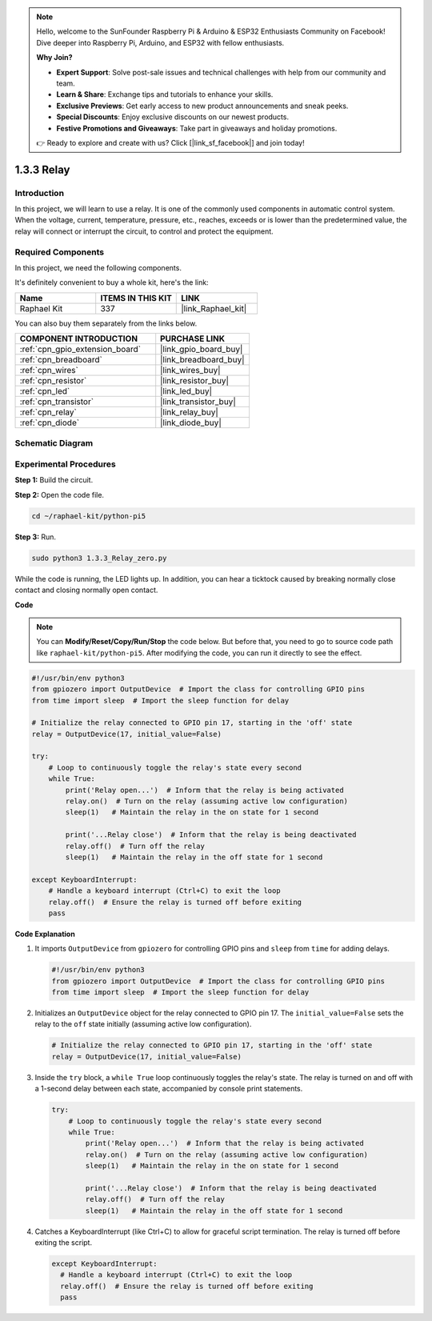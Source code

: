 .. note::

    Hello, welcome to the SunFounder Raspberry Pi & Arduino & ESP32 Enthusiasts Community on Facebook! Dive deeper into Raspberry Pi, Arduino, and ESP32 with fellow enthusiasts.

    **Why Join?**

    - **Expert Support**: Solve post-sale issues and technical challenges with help from our community and team.
    - **Learn & Share**: Exchange tips and tutorials to enhance your skills.
    - **Exclusive Previews**: Get early access to new product announcements and sneak peeks.
    - **Special Discounts**: Enjoy exclusive discounts on our newest products.
    - **Festive Promotions and Giveaways**: Take part in giveaways and holiday promotions.

    👉 Ready to explore and create with us? Click [|link_sf_facebook|] and join today!

.. _1.3.3_py_pi5:

1.3.3 Relay
===========

Introduction
------------

In this project, we will learn to use a relay. It is one of the commonly
used components in automatic control system. When the voltage, current,
temperature, pressure, etc., reaches, exceeds or is lower than the
predetermined value, the relay will connect or interrupt the circuit, to
control and protect the equipment.

Required Components
------------------------------

In this project, we need the following components. 

.. image:: ../python_pi5/img/1.3.3_relay_list.png

It's definitely convenient to buy a whole kit, here's the link: 

.. list-table::
    :widths: 20 20 20
    :header-rows: 1

    *   - Name	
        - ITEMS IN THIS KIT
        - LINK
    *   - Raphael Kit
        - 337
        - |link_Raphael_kit|

You can also buy them separately from the links below.

.. list-table::
    :widths: 30 20
    :header-rows: 1

    *   - COMPONENT INTRODUCTION
        - PURCHASE LINK

    *   - :ref:`cpn_gpio_extension_board`
        - |link_gpio_board_buy|
    *   - :ref:`cpn_breadboard`
        - |link_breadboard_buy|
    *   - :ref:`cpn_wires`
        - |link_wires_buy|
    *   - :ref:`cpn_resistor`
        - |link_resistor_buy|
    *   - :ref:`cpn_led`
        - |link_led_buy|
    *   - :ref:`cpn_transistor`
        - |link_transistor_buy|
    *   - :ref:`cpn_relay`
        - |link_relay_buy|
    *   - :ref:`cpn_diode`
        - |link_diode_buy|

Schematic Diagram
-----------------

.. image:: ../python_pi5/img/1.3.3_relay_schematic.png


Experimental Procedures
-----------------------

**Step 1:** Build the circuit.

.. image:: ../python_pi5/img/1.3.3_relay_circuit.png

**Step 2:** Open the code file.

.. raw:: html

   <run></run>

.. code-block::

    cd ~/raphael-kit/python-pi5


**Step 3:** Run.

.. raw:: html

   <run></run>

.. code-block::

    sudo python3 1.3.3_Relay_zero.py

While the code is running, the LED lights up. In addition, you can hear
a ticktock caused by breaking normally close contact and closing
normally open contact.

**Code**

.. note::

    You can **Modify/Reset/Copy/Run/Stop** the code below. But before that, you need to go to  source code path like ``raphael-kit/python-pi5``. After modifying the code, you can run it directly to see the effect.


.. raw:: html

    <run></run>

.. code-block:: python

   #!/usr/bin/env python3
   from gpiozero import OutputDevice  # Import the class for controlling GPIO pins
   from time import sleep  # Import the sleep function for delay

   # Initialize the relay connected to GPIO pin 17, starting in the 'off' state
   relay = OutputDevice(17, initial_value=False)

   try:
       # Loop to continuously toggle the relay's state every second
       while True:
           print('Relay open...')  # Inform that the relay is being activated
           relay.on()  # Turn on the relay (assuming active low configuration)
           sleep(1)   # Maintain the relay in the on state for 1 second

           print('...Relay close')  # Inform that the relay is being deactivated
           relay.off()  # Turn off the relay
           sleep(1)   # Maintain the relay in the off state for 1 second

   except KeyboardInterrupt:
       # Handle a keyboard interrupt (Ctrl+C) to exit the loop
       relay.off()  # Ensure the relay is turned off before exiting
       pass


**Code Explanation**

#. It imports ``OutputDevice`` from ``gpiozero`` for controlling GPIO pins and ``sleep`` from ``time`` for adding delays.

   .. code-block:: python

       #!/usr/bin/env python3
       from gpiozero import OutputDevice  # Import the class for controlling GPIO pins
       from time import sleep  # Import the sleep function for delay

#. Initializes an ``OutputDevice`` object for the relay connected to GPIO pin 17. The ``initial_value=False`` sets the relay to the ``off`` state initially (assuming active low configuration).

   .. code-block:: python

       # Initialize the relay connected to GPIO pin 17, starting in the 'off' state
       relay = OutputDevice(17, initial_value=False)

#. Inside the ``try`` block, a ``while True`` loop continuously toggles the relay's state. The relay is turned on and off with a 1-second delay between each state, accompanied by console print statements.

   .. code-block:: python

       try:
           # Loop to continuously toggle the relay's state every second
           while True:
               print('Relay open...')  # Inform that the relay is being activated
               relay.on()  # Turn on the relay (assuming active low configuration)
               sleep(1)   # Maintain the relay in the on state for 1 second

               print('...Relay close')  # Inform that the relay is being deactivated
               relay.off()  # Turn off the relay
               sleep(1)   # Maintain the relay in the off state for 1 second

#. Catches a KeyboardInterrupt (like Ctrl+C) to allow for graceful script termination. The relay is turned off before exiting the script.

   .. code-block:: python
      
      except KeyboardInterrupt:
        # Handle a keyboard interrupt (Ctrl+C) to exit the loop
        relay.off()  # Ensure the relay is turned off before exiting
        pass

